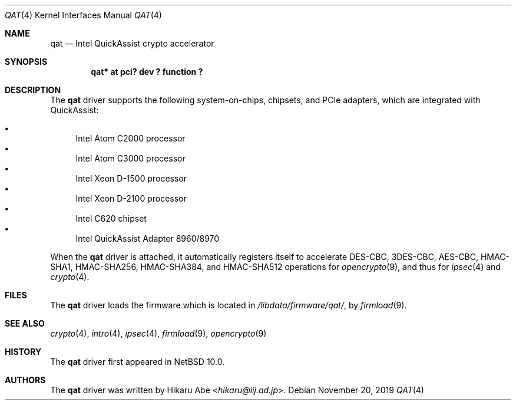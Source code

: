 .\"	$NetBSD: qat.4,v 1.1 2019/11/20 09:37:45 hikaru Exp $
.\"
.\" Copyright (c) 2019 Internet Initiative Japan, Inc.
.\" All rights reserved.
.\"
.\" Redistribution and use in source and binary forms, with or without
.\" modification, are permitted provided that the following conditions
.\" are met:
.\" 1. Redistributions of source code must retain the above copyright
.\"    notice, this list of conditions and the following disclaimer.
.\" 2. Redistributions in binary form must reproduce the above copyright
.\"    notice, this list of conditions and the following disclaimer in the
.\"    documentation and/or other materials provided with the distribution.
.\"
.\" THIS SOFTWARE IS PROVIDED BY THE NETBSD FOUNDATION, INC. AND CONTRIBUTORS
.\" ``AS IS'' AND ANY EXPRESS OR IMPLIED WARRANTIES, INCLUDING, BUT NOT LIMITED
.\" TO, THE IMPLIED WARRANTIES OF MERCHANTABILITY AND FITNESS FOR A PARTICULAR
.\" PURPOSE ARE DISCLAIMED.  IN NO EVENT SHALL THE FOUNDATION OR CONTRIBUTORS
.\" BE LIABLE FOR ANY DIRECT, INDIRECT, INCIDENTAL, SPECIAL, EXEMPLARY, OR
.\" CONSEQUENTIAL DAMAGES (INCLUDING, BUT NOT LIMITED TO, PROCUREMENT OF
.\" SUBSTITUTE GOODS OR SERVICES; LOSS OF USE, DATA, OR PROFITS; OR BUSINESS
.\" INTERRUPTION) HOWEVER CAUSED AND ON ANY THEORY OF LIABILITY, WHETHER IN
.\" CONTRACT, STRICT LIABILITY, OR TORT (INCLUDING NEGLIGENCE OR OTHERWISE)
.\" ARISING IN ANY WAY OUT OF THE USE OF THIS SOFTWARE, EVEN IF ADVISED OF THE
.\" POSSIBILITY OF SUCH DAMAGE.
.\"
.Dd November 20, 2019
.Dt QAT 4
.Os
.Sh NAME
.Nm qat
.Nd Intel QuickAssist crypto accelerator
.Sh SYNOPSIS
.Cd "qat* at pci? dev ? function ?"
.Sh DESCRIPTION
The
.Nm
driver supports the following system-on-chips, chipsets, and PCIe adapters,
which are integrated with QuickAssist:
.Pp
.Bl -bullet -compact
.It
Intel Atom C2000 processor
.It
Intel Atom C3000 processor
.It
Intel Xeon D-1500 processor
.It
Intel Xeon D-2100 processor
.It
Intel C620 chipset
.It
Intel QuickAssist Adapter 8960/8970
.El
.Pp
When the
.Nm
driver is attached, it automatically registers itself to accelerate
DES-CBC, 3DES-CBC, AES-CBC, HMAC-SHA1, HMAC-SHA256, HMAC-SHA384,
and HMAC-SHA512 operations for
.Xr opencrypto 9 ,
and thus for
.Xr ipsec 4
and
.Xr crypto 4 .
.Sh FILES
The
.Nm
driver loads the firmware which is located in
.Pa /libdata/firmware/qat/ ,
by
.Xr firmload 9 .
.Sh SEE ALSO
.Xr crypto 4 ,
.Xr intro 4 ,
.Xr ipsec 4 ,
.Xr firmload 9 ,
.Xr opencrypto 9
.Sh HISTORY
The
.Nm
driver first appeared in
.Nx 10.0 .
.Sh AUTHORS
The
.Nm
driver was written by
.An Hikaru Abe Aq Mt hikaru@iij.ad.jp .
